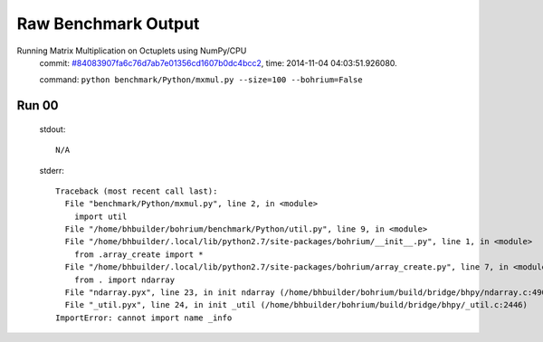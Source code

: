 
Raw Benchmark Output
====================

Running Matrix Multiplication on Octuplets using NumPy/CPU
    commit: `#84083907fa6c76d7ab7e01356cd1607b0dc4bcc2 <https://bitbucket.org/bohrium/bohrium/commits/84083907fa6c76d7ab7e01356cd1607b0dc4bcc2>`_,
    time: 2014-11-04 04:03:51.926080.

    command: ``python benchmark/Python/mxmul.py --size=100 --bohrium=False``

Run 00
~~~~~~
    stdout::

        N/A

    stderr::

        Traceback (most recent call last):
          File "benchmark/Python/mxmul.py", line 2, in <module>
            import util
          File "/home/bhbuilder/bohrium/benchmark/Python/util.py", line 9, in <module>
          File "/home/bhbuilder/.local/lib/python2.7/site-packages/bohrium/__init__.py", line 1, in <module>
            from .array_create import *
          File "/home/bhbuilder/.local/lib/python2.7/site-packages/bohrium/array_create.py", line 7, in <module>
            from . import ndarray
          File "ndarray.pyx", line 23, in init ndarray (/home/bhbuilder/bohrium/build/bridge/bhpy/ndarray.c:4901)
          File "_util.pyx", line 24, in init _util (/home/bhbuilder/bohrium/build/bridge/bhpy/_util.c:2446)
        ImportError: cannot import name _info
        



